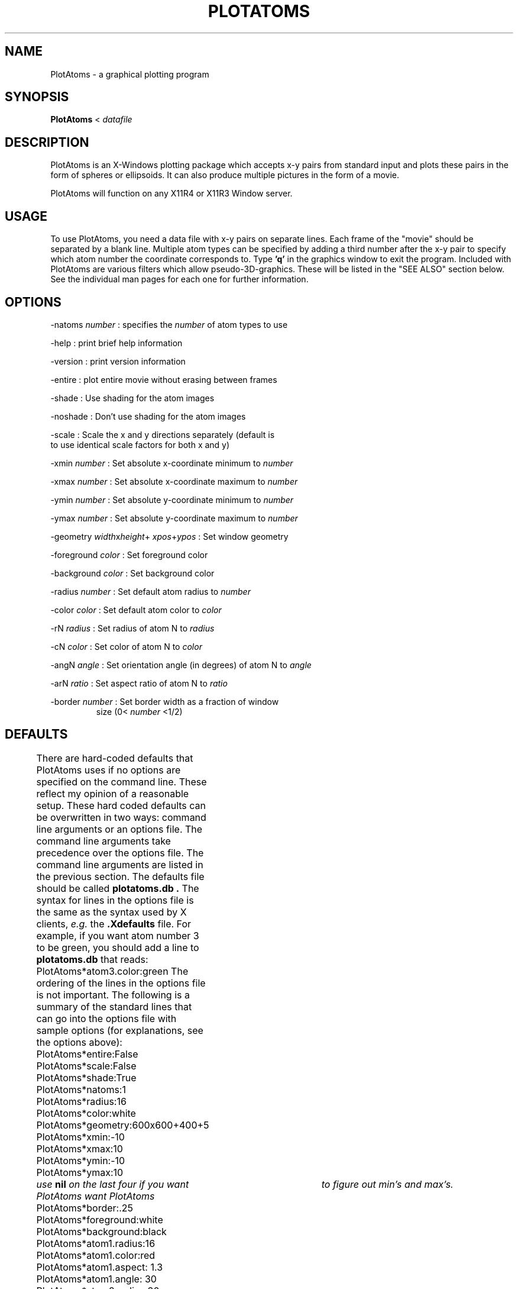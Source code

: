 .hy 0
.TH PLOTATOMS 1 "9 April 1991"
.ad

.SH NAME
PlotAtoms - a graphical plotting program

.SH SYNOPSIS

.B PlotAtoms 
< 
.I datafile

.SH DESCRIPTION
PlotAtoms is an X-Windows plotting package which accepts x-y pairs from
standard input and plots these pairs in the form of spheres or 
ellipsoids.  It can also 
produce multiple pictures in the form of a movie.
.LP
PlotAtoms will function on any X11R4 or X11R3 Window server. 

.SH USAGE
To use PlotAtoms, you need a data file with x-y pairs on separate lines.  
Each frame of the "movie" should be separated by a blank line.  Multiple atom
types can be specified by adding a third number after the x-y pair to 
specify which atom number the coordinate corresponds to.  Type 
.B 'q' 
in the
graphics window to exit the program.
.sp1
Included with PlotAtoms are various filters which allow pseudo-3D-graphics.
These will be listed in the "SEE ALSO" section below.  
See the individual man pages for each one for
further information.

.SH OPTIONS
-natoms 
.I number 
: specifies the 
.I number 
of atom types to use
.LP
-help : print brief help information
.LP
-version : print version information
.LP
-entire : plot entire movie without erasing between frames
.LP
-shade : Use shading for the atom images
.LP
-noshade : Don't use shading for the atom images
.LP
-scale : Scale the x and y directions separately (default is 
         to use identical scale factors for both x and y)
.LP
-xmin 
.I number 
: Set absolute x-coordinate minimum to 
.I number 
.LP
-xmax 
.I number 
: Set absolute x-coordinate maximum to 
.I number 
.LP
-ymin 
.I number 
: Set absolute y-coordinate minimum to 
.I number 
.LP
-ymax 
.I number 
: Set absolute y-coordinate maximum to 
.I number 
.LP
-geometry 
.IR width x height + 
.IR xpos + ypos
: Set window geometry
.LP
-foreground 
.I color 
: Set foreground color
.LP
-background 
.I color 
: Set background color
.LP
-radius 
.I number 
: Set default atom radius to 
.I number
.LP
-color 
.I color 
: Set default atom color to 
.I color
.LP 
-rN 
.I radius 
: Set radius of atom N to 
.I radius
.LP
-cN 
.I color 
: Set color of atom N to 
.I color
.LP
-angN 
.I angle 
: Set orientation angle (in degrees) of atom N to 
.I angle
.LP
-arN 
.I ratio 
: Set aspect ratio of atom N to 
.I ratio
.LP
-border 
.I number 
: Set border width as a fraction of window 
.RS
size 
(0<
.I number
<1/2) 
.RE
.sp1
.sp1

.SH DEFAULTS
There are hard-coded defaults that PlotAtoms uses if no options are specified
on the command line.  These reflect my opinion of a reasonable setup.
These hard coded defaults can be overwritten in two ways: command line
arguments or an options file.  The command line arguments take precedence
over the options file.  The command line arguments are listed in the 
previous section. The defaults file should be called
.B plotatoms.db . 
The syntax for lines in the options file is the same as the syntax 
used by X clients, 
.I e.g.
the 
.B .Xdefaults 
file.  
For example, if you want atom number 3 to be green, you should add 
a line to 
.B plotatoms.db
that reads:
.sp1
	PlotAtoms*atom3.color:green
.sp1
The ordering of the lines in the options file is not important.
The following is a summary of the standard lines that can go 
into the options file with sample options 
(for explanations, see the options above):
.sp1
.nf
	PlotAtoms*entire:False
	PlotAtoms*scale:False
	PlotAtoms*shade:True
	PlotAtoms*natoms:1
	PlotAtoms*radius:16
	PlotAtoms*color:white
	PlotAtoms*geometry:600x600+400+5
	PlotAtoms*xmin:-10
	PlotAtoms*xmax:10
	PlotAtoms*ymin:-10
	PlotAtoms*ymax:10
.fi 
.I		use 
.B nil
.I on the last four if you want PlotAtoms
.I want PlotAtoms 			to figure out min's 
.I and max's.
.nf
	PlotAtoms*border:.25
	PlotAtoms*foreground:white
	PlotAtoms*background:black
	PlotAtoms*atom1.radius:16
	PlotAtoms*atom1.color:red
	PlotAtoms*atom1.aspect: 1.3
	PlotAtoms*atom1.angle: 30
	PlotAtoms*atom2.radius:30
	PlotAtoms*atom2.color:yellow
.fi
.sp1
PlotAtoms looks in the directory from which it is called for the 
options file.  If it doesn't find that, it looks in the directory
specified by the environment variable
.B TOOLDIR
for an options file.

.SH EVENTS
PlotAtoms handles two events that take place when the mouse cursor is
in the drawing window.  If a 
.B 'q' 
is typed, PlotAtoms will exit.  If any mouse button is clicked, the program
will freeze frame.  The next mouse click will unfreeze the movie.  Note that
there might be  some delay due to the way X handles graphics requests. 

.SH EXAMPLE
.sp 1
   PlotAtoms -natoms 2 -radius1 12 -radius2 14 -color1 red -color2 pink < data
.sp 1
will read in x-y pairs from the file data, using the third number of each
line to specify the atom type.  Atom type 1 will be drawn in red, and atom 2
in pink.  Note that if there is no third number, PlotAtoms will use the
default atom for those coordinates.

.SH FILES
binary executable:	PlotAtoms 	
.nf
source code: 		main.c		image.c
				set_up.c		parser.c
				help.c		whitespace.c
				plotatoms.h	macros.h
				parse.h

options file:		plotatoms.db

sample data files:	melange		mel2
.fi

.SH "SEE ALSO"
sortit, 3D-2D, rotate, Euler, thin, translate, slab, plotatoms.db

.SH BUGS
.nf
Resize the window while the program is running at your own risk.
.fi

.SH AUTHOR
Bruce W. Roberts
.sp1
Send bug reports to toolkeeper@msc.cornell.edu
.sp1
PlotAtoms was developed at Cornell University as part of the Cornell-IBM Joint
Study on Computing for Scientific Research











